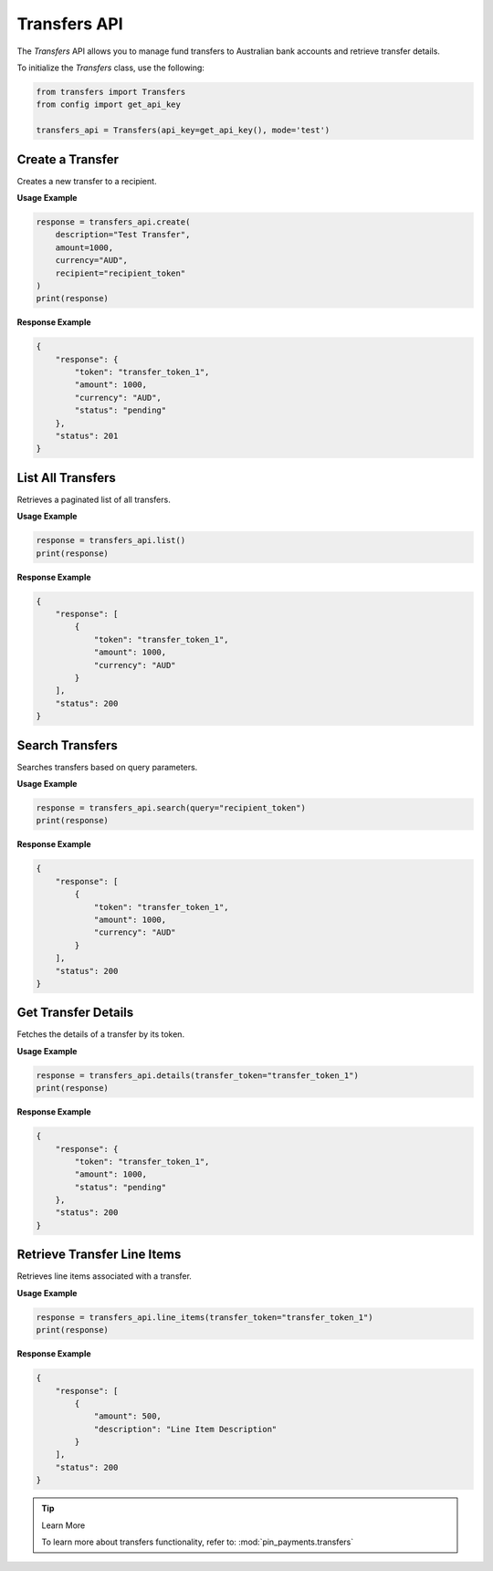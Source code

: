Transfers API
=============

The `Transfers` API allows you to manage fund transfers to Australian bank accounts and retrieve transfer details.



To initialize the `Transfers` class, use the following:

.. code-block:: python

    from transfers import Transfers
    from config import get_api_key

    transfers_api = Transfers(api_key=get_api_key(), mode='test')



Create a Transfer
------------------

Creates a new transfer to a recipient.

**Usage Example**

.. code-block:: python

    response = transfers_api.create(
        description="Test Transfer",
        amount=1000,
        currency="AUD",
        recipient="recipient_token"
    )
    print(response)

**Response Example**

.. code-block:: json

    {
        "response": {
            "token": "transfer_token_1",
            "amount": 1000,
            "currency": "AUD",
            "status": "pending"
        },
        "status": 201
    }



List All Transfers
-------------------

Retrieves a paginated list of all transfers.

**Usage Example**

.. code-block:: python

    response = transfers_api.list()
    print(response)

**Response Example**

.. code-block:: json

    {
        "response": [
            {
                "token": "transfer_token_1",
                "amount": 1000,
                "currency": "AUD"
            }
        ],
        "status": 200
    }



Search Transfers
-----------------

Searches transfers based on query parameters.

**Usage Example**

.. code-block:: python

    response = transfers_api.search(query="recipient_token")
    print(response)

**Response Example**

.. code-block:: json

    {
        "response": [
            {
                "token": "transfer_token_1",
                "amount": 1000,
                "currency": "AUD"
            }
        ],
        "status": 200
    }



Get Transfer Details
---------------------

Fetches the details of a transfer by its token.

**Usage Example**

.. code-block:: python

    response = transfers_api.details(transfer_token="transfer_token_1")
    print(response)

**Response Example**

.. code-block:: json

    {
        "response": {
            "token": "transfer_token_1",
            "amount": 1000,
            "status": "pending"
        },
        "status": 200
    }



Retrieve Transfer Line Items
-----------------------------

Retrieves line items associated with a transfer.

**Usage Example**

.. code-block:: python

    response = transfers_api.line_items(transfer_token="transfer_token_1")
    print(response)

**Response Example**

.. code-block:: json

    {
        "response": [
            {
                "amount": 500,
                "description": "Line Item Description"
            }
        ],
        "status": 200
    }

.. tip:: Learn More

    To learn more about transfers functionality, refer to: :mod:`pin_payments.transfers`